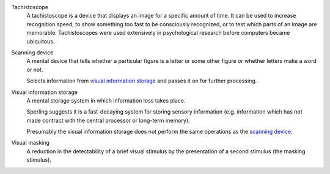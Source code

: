 
.. _tachistoscope:

Tachistoscope
    A tachistoscope is a device that displays an image for a specific amount of
    time. It can be used to increase recognition speed, to show something too
    fast to be consciously recognized, or to test which parts of an image are
    memorable. Tachistoscopes were used extensively in psychological research
    before computers became ubiquitous.

.. |SCAN| replace:: scanning device
.. _scan:
.. _scanning device:

Scanning device
    A mental device that tells whether a particular figure is a letter or some
    other figure or whether letters make a word or not.

    Selects information from |VIS|_ and passes it on for further processing.

.. |VIS| replace:: visual information storage
.. _vis:

Visual information storage
    A mental storage system in which information loss takes place.

    Sperling suggests it is a fast-decaying system for storing sensory
    information (e.g. information which has not made contract with the central
    processor or long-term memory).
    
    Presumably the |VIS| does not perform the same operations as the |SCAN|_.

.. _visual masking:
.. _visual masking field:

Visual masking
    A reduction in the detectability of a brief visual stimulus by the
    presentation of a second stimulus (the masking stimulus).
